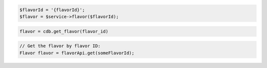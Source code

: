 .. code-block:: csharp


.. code-block:: java


.. code-block:: javascript


.. code-block:: php

    $flavorId = '{flavorId}';
    $flavor = $service->flavor($flavorId);

.. code-block:: python

    flavor = cdb.get_flavor(flavor_id)

.. code-block:: ruby

.. code-block:: java

    // Get the flavor by flavor ID:
    Flavor flavor = flavorApi.get(someFlavorId);

